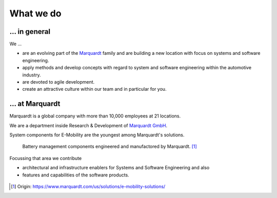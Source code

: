 What we do
==========


... in general
^^^^^^^^^^^^^^

We ...

* are an evolving part of the `Marquardt <http://www.marquardt.com>`_ family and are building a new location with focus on systems and software engineering. 
* apply methods and develop concepts with regard to system and software engineering within the automotive industry. 
* are devoted to agile development.
* create an attractive culture within our team and in particular for you.


... at Marquardt
^^^^^^^^^^^^^^^^

Marquardt is a global company with more than 10,000 employees at 21 locations.

We are a department inside Research & Development of `Marquardt GmbH <https://www.marquardt.com/us/>`_.

System components for E-Mobility are the youngest among Marquardt's solutions.

    Battery management components engineered and manufactored by Marquardt. [#]_

Focussing that area we contribute 

* architectural and infrastructure enablers for Systems and Software Engineering and also
* features and capabilities of the software products.

.. figure:: https://www.marquardt.com/fileadmin/breakpoints/23408/t-img-l-Elektroauto-CAD_Bild_Teaser_L-1320x836.jpg

.. [#] Origin: https://www.marquardt.com/us/solutions/e-mobility-solutions/
